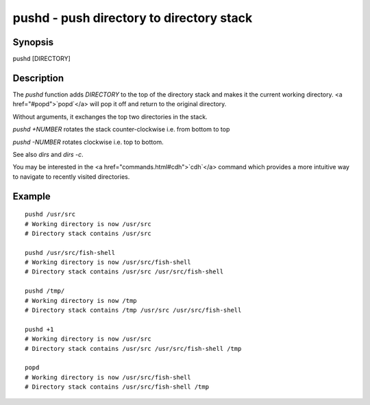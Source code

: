 pushd - push directory to directory stack
==========================================

Synopsis
--------

pushd [DIRECTORY]


Description
------------

The `pushd` function adds `DIRECTORY` to the top of the directory stack and makes it the current working directory. <a href="#popd">`popd`</a> will pop it off and return to the original directory.

Without arguments, it exchanges the top two directories in the stack.

`pushd +NUMBER` rotates the stack counter-clockwise i.e. from bottom to top

`pushd -NUMBER` rotates clockwise i.e. top to bottom.

See also `dirs` and `dirs -c`.

You may be interested in the <a href="commands.html#cdh">`cdh`</a> command which provides a more intuitive way to navigate to recently visited directories.

Example
------------



::

    pushd /usr/src
    # Working directory is now /usr/src
    # Directory stack contains /usr/src
    
    pushd /usr/src/fish-shell
    # Working directory is now /usr/src/fish-shell
    # Directory stack contains /usr/src /usr/src/fish-shell
    
    pushd /tmp/
    # Working directory is now /tmp
    # Directory stack contains /tmp /usr/src /usr/src/fish-shell
    
    pushd +1
    # Working directory is now /usr/src
    # Directory stack contains /usr/src /usr/src/fish-shell /tmp
    
    popd
    # Working directory is now /usr/src/fish-shell
    # Directory stack contains /usr/src/fish-shell /tmp

